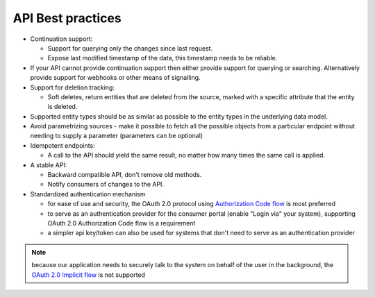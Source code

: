 .. _api-best-practices:

API Best practices
==================

- Continuation support:

  - Support for querying only the changes since last request. 

  - Expose last modified timestamp of the data, this timestamp needs to be reliable.

- If your API cannot provide continuation support then either provide support for querying or searching. Alternatively provide support for webhooks or other means of signalling.

- Support for deletion tracking:

  - Soft deletes, return entities that are deleted from the source, marked with a specific attribute that the entity is deleted.

- Supported entity types should be as similar as possible to the entity types in the underlying data model.

- Avoid parametrizing sources - make it possible to fetch all the possible objects from a particular endpoint without needing to supply a parameter (parameters can be optional)

- Idempotent endpoints:

  - A call to the API should yield the same result, no matter how many times the same call is applied.

- A stable API:

  - Backward compatible API, don't remove old methods.

  - Notify consumers of changes to the API.

- Standardized authentication mechanism

  - for ease of use and security, the OAuth 2.0 protocol using `Authorization Code flow <https://auth0.com/docs/get-started/authentication-and-authorization-flow/authorization-code-flow>`_ is most preferred
  - to serve as an authentication provider for the consumer portal (enable "Login via" your system), supporting OAuth 2.0 Authorization Code flow is a requirement
  - a simpler api key/token can also be used for systems that don't need to serve as an authentication provider

.. note:: 
  because our application needs to securely talk to the system on behalf of the user in the background, the `OAuth 2.0 Implicit flow <https://oauth.net/2/grant-types/implicit/>`_ is not supported
